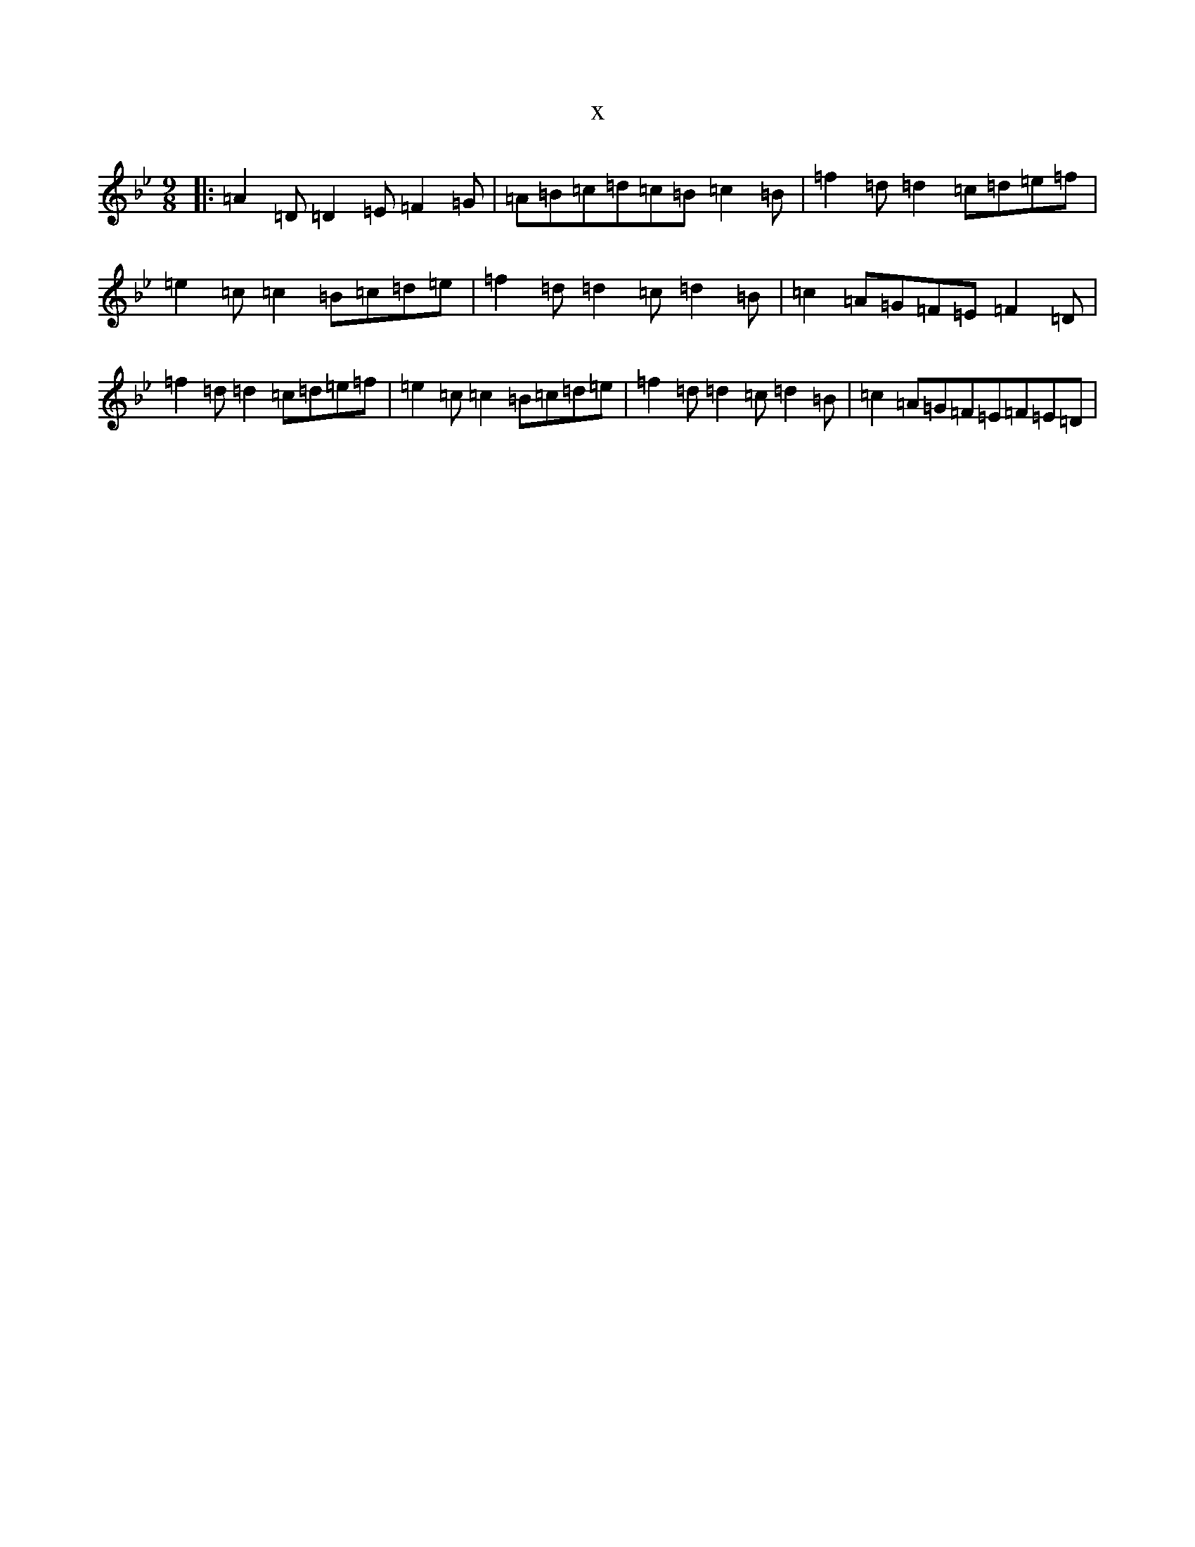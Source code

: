X:4000
T:x
L:1/8
M:9/8
K: C Dorian
|:=A2=D=D2=E=F2=G|=A=B=c=d=c=B=c2=B|=f2=d=d2=c=d=e=f|=e2=c=c2=B=c=d=e|=f2=d=d2=c=d2=B|=c2=A=G=F=E=F2=D|=f2=d=d2=c=d=e=f|=e2=c=c2=B=c=d=e|=f2=d=d2=c=d2=B|=c2=A=G=F=E=F=E=D|